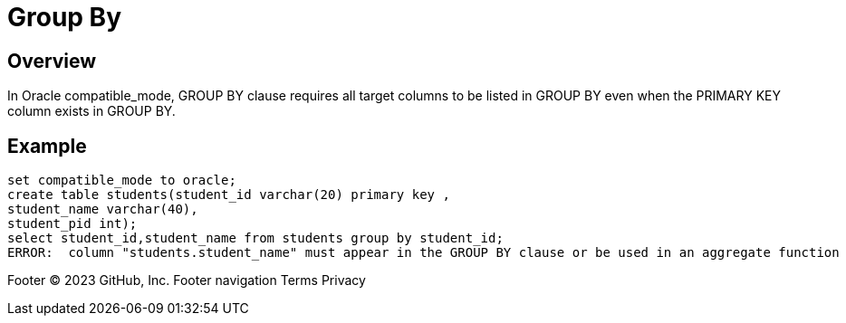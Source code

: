 = Group By

## Overview
In Oracle compatible_mode, GROUP BY clause requires all target columns to be listed in GROUP BY even when the PRIMARY KEY column exists in GROUP BY.

## Example
```
set compatible_mode to oracle;
create table students(student_id varchar(20) primary key ,
student_name varchar(40),
student_pid int);
select student_id,student_name from students group by student_id;
ERROR:  column "students.student_name" must appear in the GROUP BY clause or be used in an aggregate function
```
Footer
© 2023 GitHub, Inc.
Footer navigation
Terms
Privacy
